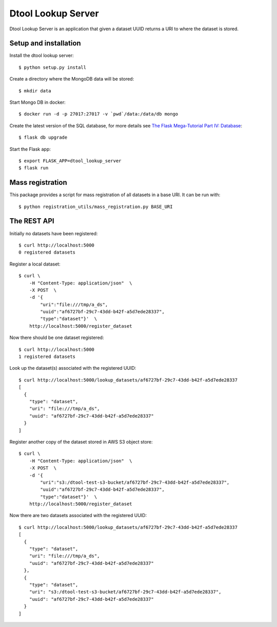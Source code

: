 Dtool Lookup Server
===================

Dtool Lookup Server is an application that given a dataset UUID returns a URI
to where the dataset is stored.

Setup and installation
----------------------

Install the dtool lookup server::

    $ python setup.py install

Create a directory where the MongoDB data will be stored::

    $ mkdir data

Start Mongo DB in docker::

    $ docker run -d -p 27017:27017 -v `pwd`/data:/data/db mongo

Create the latest version of the SQL database, for more details see `The Flask
Mega-Tutorial Part IV: Database
<https://blog.miguelgrinberg.com/post/the-flask-mega-tutorial-part-iv-database>`_::

    $ flask db upgrade

Start the Flask app::

    $ export FLASK_APP=dtool_lookup_server
    $ flask run

Mass registration
-----------------

This package provides a script for mass registration of all datasets in a
base URI. It can be run with::

    $ python registration_utils/mass_registration.py BASE_URI

The REST API
------------

Initially no datasets have been registered::

    $ curl http://localhost:5000
    0 registered datasets

Register a local dataset::

    $ curl \
        -H "Content-Type: application/json"  \
        -X POST  \
        -d '{
            "uri":"file:///tmp/a_ds",
            "uuid":"af6727bf-29c7-43dd-b42f-a5d7ede28337",
            "type":"dataset"}'  \
        http://localhost:5000/register_dataset

Now there should be one dataset registered::

    $ curl http://localhost:5000
    1 registered datasets

Look up the dataset(s) associated with the registered UUID::

    $ curl http://localhost:5000/lookup_datasets/af6727bf-29c7-43dd-b42f-a5d7ede28337
    [
      {
        "type": "dataset",
        "uri": "file:///tmp/a_ds",
        "uuid": "af6727bf-29c7-43dd-b42f-a5d7ede28337"
      }
    ]

Register another copy of the dataset stored in AWS S3 object store::

    $ curl \
        -H "Content-Type: application/json"  \
        -X POST  \
        -d '{
            "uri":"s3:/dtool-test-s3-bucket/af6727bf-29c7-43dd-b42f-a5d7ede28337",
            "uuid":"af6727bf-29c7-43dd-b42f-a5d7ede28337",
            "type":"dataset"}'  \
        http://localhost:5000/register_dataset

Now there are two datasets associated with the registered UUID::

    $ curl http://localhost:5000/lookup_datasets/af6727bf-29c7-43dd-b42f-a5d7ede28337
    [
      {
        "type": "dataset", 
        "uri": "file:///tmp/a_ds", 
        "uuid": "af6727bf-29c7-43dd-b42f-a5d7ede28337"
      }, 
      {
        "type": "dataset", 
        "uri": "s3:/dtool-test-s3-bucket/af6727bf-29c7-43dd-b42f-a5d7ede28337", 
        "uuid": "af6727bf-29c7-43dd-b42f-a5d7ede28337"
      }
    ]
